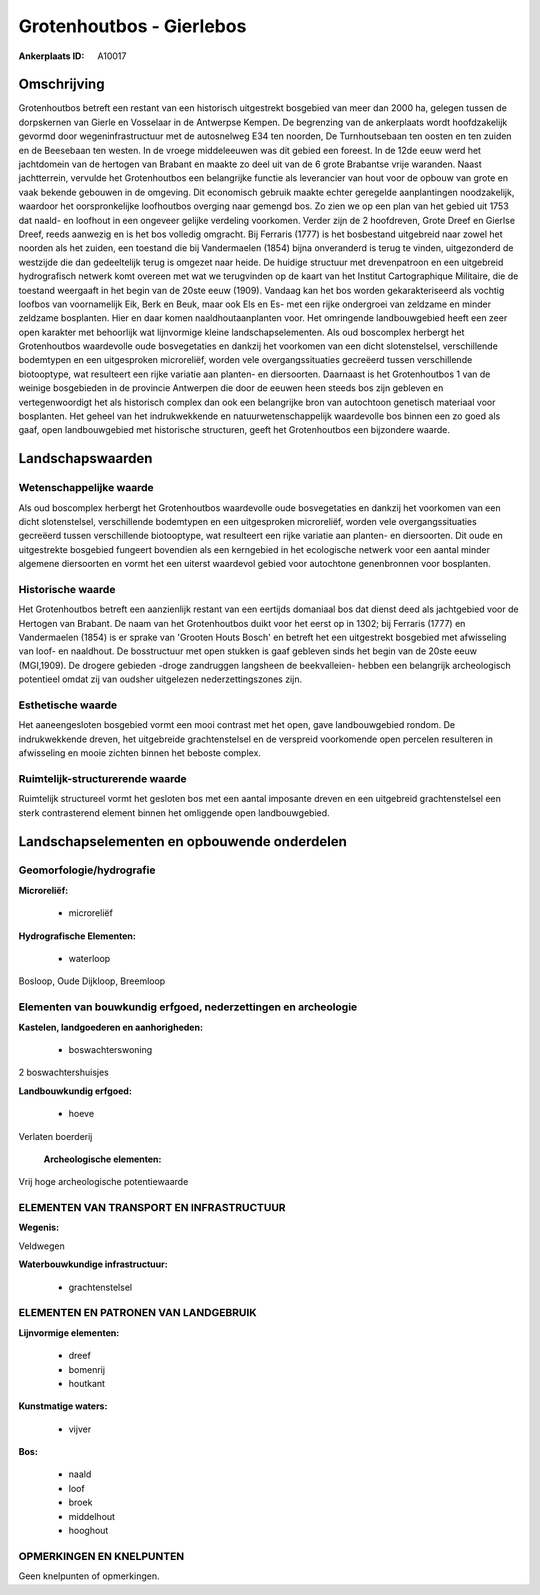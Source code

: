 Grotenhoutbos - Gierlebos
=========================

:Ankerplaats ID: A10017




Omschrijving
------------

Grotenhoutbos betreft een restant van een historisch uitgestrekt
bosgebied van meer dan 2000 ha, gelegen tussen de dorpskernen van Gierle
en Vosselaar in de Antwerpse Kempen. De begrenzing van de ankerplaats
wordt hoofdzakelijk gevormd door wegeninfrastructuur met de autosnelweg
E34 ten noorden, De Turnhoutsebaan ten oosten en ten zuiden en de
Beesebaan ten westen. In de vroege middeleeuwen was dit gebied een
foreest. In de 12de eeuw werd het jachtdomein van de hertogen van
Brabant en maakte zo deel uit van de 6 grote Brabantse vrije waranden.
Naast jachtterrein, vervulde het Grotenhoutbos een belangrijke functie
als leverancier van hout voor de opbouw van grote en vaak bekende
gebouwen in de omgeving. Dit economisch gebruik maakte echter geregelde
aanplantingen noodzakelijk, waardoor het oorspronkelijke loofhoutbos
overging naar gemengd bos. Zo zien we op een plan van het gebied uit
1753 dat naald- en loofhout in een ongeveer gelijke verdeling voorkomen.
Verder zijn de 2 hoofdreven, Grote Dreef en Gierlse Dreef, reeds
aanwezig en is het bos volledig omgracht. Bij Ferraris (1777) is het
bosbestand uitgebreid naar zowel het noorden als het zuiden, een
toestand die bij Vandermaelen (1854) bijna onveranderd is terug te
vinden, uitgezonderd de westzijde die dan gedeeltelijk terug is omgezet
naar heide. De huidige structuur met drevenpatroon en een uitgebreid
hydrografisch netwerk komt overeen met wat we terugvinden op de kaart
van het Institut Cartographique Militaire, die de toestand weergaaft in
het begin van de 20ste eeuw (1909). Vandaag kan het bos worden
gekarakteriseerd als vochtig loofbos van voornamelijk Eik, Berk en Beuk,
maar ook Els en Es- met een rijke ondergroei van zeldzame en minder
zeldzame bosplanten. Hier en daar komen naaldhoutaanplanten voor. Het
omringende landbouwgebied heeft een zeer open karakter met behoorlijk
wat lijnvormige kleine landschapselementen. Als oud boscomplex herbergt
het Grotenhoutbos waardevolle oude bosvegetaties en dankzij het
voorkomen van een dicht slotenstelsel, verschillende bodemtypen en een
uitgesproken microreliëf, worden vele overgangssituaties gecreëerd
tussen verschillende biotooptype, wat resulteert een rijke variatie aan
planten- en diersoorten. Daarnaast is het Grotenhoutbos 1 van de weinige
bosgebieden in de provincie Antwerpen die door de eeuwen heen steeds bos
zijn gebleven en vertegenwoordigt het als historisch complex dan ook een
belangrijke bron van autochtoon genetisch materiaal voor bosplanten. Het
geheel van het indrukwekkende en natuurwetenschappelijk waardevolle bos
binnen een zo goed als gaaf, open landbouwgebied met historische
structuren, geeft het Grotenhoutbos een bijzondere waarde.



Landschapswaarden
-----------------


Wetenschappelijke waarde
~~~~~~~~~~~~~~~~~~~~~~~~

Als oud boscomplex herbergt het Grotenhoutbos waardevolle oude
bosvegetaties en dankzij het voorkomen van een dicht slotenstelsel,
verschillende bodemtypen en een uitgesproken microreliëf, worden vele
overgangssituaties gecreëerd tussen verschillende biotooptype, wat
resulteert een rijke variatie aan planten- en diersoorten. Dit oude en
uitgestrekte bosgebied fungeert bovendien als een kerngebied in het
ecologische netwerk voor een aantal minder algemene diersoorten en vormt
het een uiterst waardevol gebied voor autochtone genenbronnen voor
bosplanten.

Historische waarde
~~~~~~~~~~~~~~~~~~


Het Grotenhoutbos betreft een aanzienlijk restant van een eertijds
domaniaal bos dat dienst deed als jachtgebied voor de Hertogen van
Brabant. De naam van het Grotenhoutbos duikt voor het eerst op in 1302;
bij Ferraris (1777) en Vandermaelen (1854) is er sprake van 'Grooten
Houts Bosch' en betreft het een uitgestrekt bosgebied met afwisseling
van loof- en naaldhout. De bosstructuur met open stukken is gaaf
gebleven sinds het begin van de 20ste eeuw (MGI,1909). De drogere
gebieden -droge zandruggen langsheen de beekvalleien- hebben een
belangrijk archeologisch potentieel omdat zij van oudsher uitgelezen
nederzettingszones zijn.

Esthetische waarde
~~~~~~~~~~~~~~~~~~

Het aaneengesloten bosgebied vormt een mooi
contrast met het open, gave landbouwgebied rondom. De indrukwekkende
dreven, het uitgebreide grachtenstelsel en de verspreid voorkomende open
percelen resulteren in afwisseling en mooie zichten binnen het beboste
complex.


Ruimtelijk-structurerende waarde
~~~~~~~~~~~~~~~~~~~~~~~~~~~~~~~~

Ruimtelijk structureel vormt het gesloten bos met een aantal
imposante dreven en een uitgebreid grachtenstelsel een sterk
contrasterend element binnen het omliggende open landbouwgebied.



Landschapselementen en opbouwende onderdelen
--------------------------------------------



Geomorfologie/hydrografie
~~~~~~~~~~~~~~~~~~~~~~~~

**Microreliëf:**

 * microreliëf


**Hydrografische Elementen:**

 * waterloop


Bosloop, Oude Dijkloop, Breemloop

Elementen van bouwkundig erfgoed, nederzettingen en archeologie
~~~~~~~~~~~~~~~~~~~~~~~~~~~~~~~~~~~~~~~~~~~~~~~~~~~~~~~~~~~~~~~

**Kastelen, landgoederen en aanhorigheden:**

 * boswachterswoning


2 boswachtershuisjes

**Landbouwkundig erfgoed:**

 * hoeve


Verlaten boerderij

 **Archeologische elementen:**
Vrij hoge archeologische potentiewaarde

ELEMENTEN VAN TRANSPORT EN INFRASTRUCTUUR
~~~~~~~~~~~~~~~~~~~~~~~~~~~~~~~~~~~~~~~~~

**Wegenis:**


Veldwegen

**Waterbouwkundige infrastructuur:**

 * grachtenstelsel



ELEMENTEN EN PATRONEN VAN LANDGEBRUIK
~~~~~~~~~~~~~~~~~~~~~~~~~~~~~~~~~~~~~

**Lijnvormige elementen:**

 * dreef
 * bomenrij
 * houtkant

**Kunstmatige waters:**

 * vijver


**Bos:**

 * naald
 * loof
 * broek
 * middelhout
 * hooghout



OPMERKINGEN EN KNELPUNTEN
~~~~~~~~~~~~~~~~~~~~~~~~

Geen knelpunten of opmerkingen.
